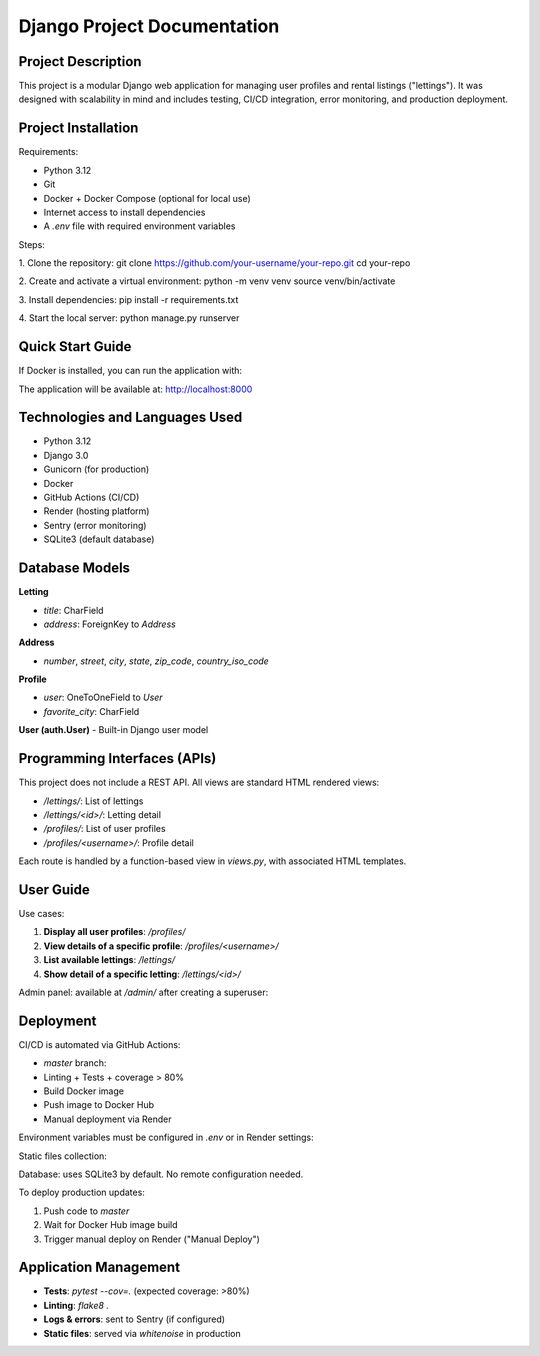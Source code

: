 ==============================
Django Project Documentation
==============================

Project Description
===================

This project is a modular Django web application for managing user profiles and rental listings ("lettings").  
It was designed with scalability in mind and includes testing, CI/CD integration, error monitoring, and production deployment.

Project Installation
====================

Requirements:

- Python 3.12
- Git
- Docker + Docker Compose (optional for local use)
- Internet access to install dependencies
- A `.env` file with required environment variables

Steps:

1. Clone the repository:
git clone https://github.com/your-username/your-repo.git
cd your-repo

2. Create and activate a virtual environment:
python -m venv venv
source venv/bin/activate

3. Install dependencies:
pip install -r requirements.txt

4. Start the local server:
python manage.py runserver


Quick Start Guide
=================

If Docker is installed, you can run the application with:

.. code-block:: bash
   docker build -t oc-lettings-site .
   docker run -p 8000:8000 --env-file .env oc-lettings-site

The application will be available at: http://localhost:8000

Technologies and Languages Used
===============================

- Python 3.12
- Django 3.0
- Gunicorn (for production)
- Docker
- GitHub Actions (CI/CD)
- Render (hosting platform)
- Sentry (error monitoring)
- SQLite3 (default database)

Database Models
===============

**Letting**

- `title`: CharField
- `address`: ForeignKey to `Address`

**Address**

- `number`, `street`, `city`, `state`, `zip_code`, `country_iso_code`

**Profile**

- `user`: OneToOneField to `User`
- `favorite_city`: CharField

**User (auth.User)**  
- Built-in Django user model

Programming Interfaces (APIs)
=============================

This project does not include a REST API. All views are standard HTML rendered views:

- `/lettings/`: List of lettings
- `/lettings/<id>/`: Letting detail
- `/profiles/`: List of user profiles
- `/profiles/<username>/`: Profile detail

Each route is handled by a function-based view in `views.py`, with associated HTML templates.

User Guide
==========

Use cases:

1. **Display all user profiles**: `/profiles/`
2. **View details of a specific profile**: `/profiles/<username>/`
3. **List available lettings**: `/lettings/`
4. **Show detail of a specific letting**: `/lettings/<id>/`

Admin panel: available at `/admin/` after creating a superuser:

.. code-block:: bash
   python manage.py createsuperuser

Deployment
==========

CI/CD is automated via GitHub Actions:

- `master` branch:
- Linting + Tests + coverage > 80%
- Build Docker image
- Push image to Docker Hub
- Manual deployment via Render

Environment variables must be configured in `.env` or in Render settings:

.. code-block:: text
   DEBUG=False
   SECRET_KEY=changeme
   ALLOWED_HOSTS=my-app.onrender.com
   SENTRY_DSN=<optional>

Static files collection:

.. code-block:: bash
   python manage.py collectstatic --noinput

Database: uses SQLite3 by default. No remote configuration needed.

To deploy production updates:

1. Push code to `master`
2. Wait for Docker Hub image build
3. Trigger manual deploy on Render ("Manual Deploy")

Application Management
======================

- **Tests**: `pytest --cov=.` (expected coverage: >80%)
- **Linting**: `flake8 .`
- **Logs & errors**: sent to Sentry (if configured)
- **Static files**: served via `whitenoise` in production
